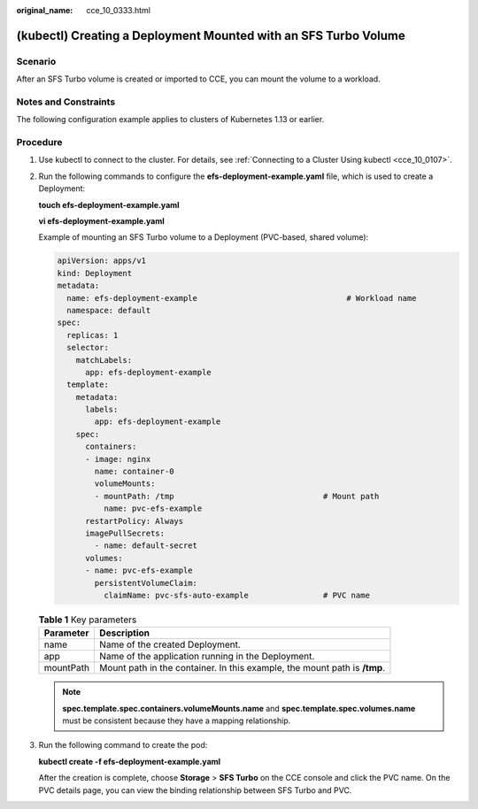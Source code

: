 :original_name: cce_10_0333.html

.. _cce_10_0333:

(kubectl) Creating a Deployment Mounted with an SFS Turbo Volume
================================================================

Scenario
--------

After an SFS Turbo volume is created or imported to CCE, you can mount the volume to a workload.

Notes and Constraints
---------------------

The following configuration example applies to clusters of Kubernetes 1.13 or earlier.

Procedure
---------

#. Use kubectl to connect to the cluster. For details, see :ref:`Connecting to a Cluster Using kubectl <cce_10_0107>`.

#. Run the following commands to configure the **efs-deployment-example.yaml** file, which is used to create a Deployment:

   **touch efs-deployment-example.yaml**

   **vi efs-deployment-example.yaml**

   Example of mounting an SFS Turbo volume to a Deployment (PVC-based, shared volume):

   .. code-block::

      apiVersion: apps/v1
      kind: Deployment
      metadata:
        name: efs-deployment-example                                # Workload name
        namespace: default
      spec:
        replicas: 1
        selector:
          matchLabels:
            app: efs-deployment-example
        template:
          metadata:
            labels:
              app: efs-deployment-example
          spec:
            containers:
            - image: nginx
              name: container-0
              volumeMounts:
              - mountPath: /tmp                                # Mount path
                name: pvc-efs-example
            restartPolicy: Always
            imagePullSecrets:
              - name: default-secret
            volumes:
            - name: pvc-efs-example
              persistentVolumeClaim:
                claimName: pvc-sfs-auto-example                # PVC name

   .. table:: **Table 1** Key parameters

      +-----------+---------------------------------------------------------------------------+
      | Parameter | Description                                                               |
      +===========+===========================================================================+
      | name      | Name of the created Deployment.                                           |
      +-----------+---------------------------------------------------------------------------+
      | app       | Name of the application running in the Deployment.                        |
      +-----------+---------------------------------------------------------------------------+
      | mountPath | Mount path in the container. In this example, the mount path is **/tmp**. |
      +-----------+---------------------------------------------------------------------------+

   .. note::

      **spec.template.spec.containers.volumeMounts.name** and **spec.template.spec.volumes.name** must be consistent because they have a mapping relationship.

#. Run the following command to create the pod:

   **kubectl create -f efs-deployment-example.yaml**

   After the creation is complete, choose **Storage** > **SFS Turbo** on the CCE console and click the PVC name. On the PVC details page, you can view the binding relationship between SFS Turbo and PVC.
